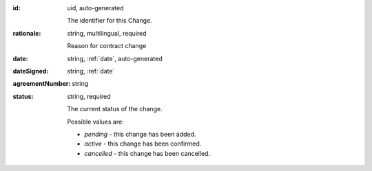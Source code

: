 .. . Kicking page rebuild 2014-10-30 17:00:08

:id:
    uid, auto-generated

    The identifier for this Change.

:rationale:
    string, multilingual, required

    Reason for contract change

:date:
    string, :ref:`date`, auto-generated

:dateSigned:
    string, :ref:`date`

:agreementNumber:
    string

:status:
    string, required

    The current status of the change.

    Possible values are:

    * `pending` - this change has been added.
    * `active` - this change has been confirmed.
    * `cancelled` - this change has been cancelled.